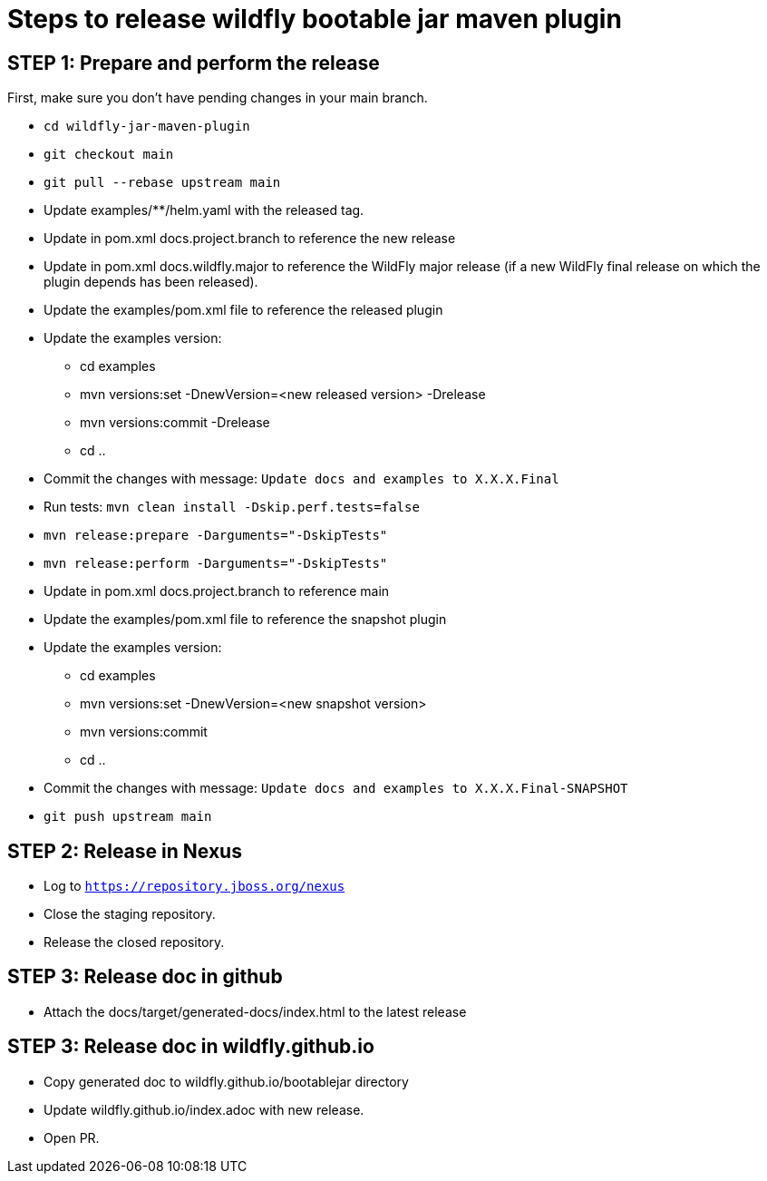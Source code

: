 = Steps to release wildfly bootable jar maven plugin

== STEP 1: Prepare and perform the release

First, make sure you don't have pending changes in your main branch.

* `cd wildfly-jar-maven-plugin`
* `git checkout main`
* `git pull --rebase upstream main`
* Update examples/**/helm.yaml with the released tag.
* Update in pom.xml docs.project.branch to reference the new release
* Update in pom.xml docs.wildfly.major to reference the WildFly major release (if a new WildFly final release on which the plugin depends has been released).
* Update the examples/pom.xml file to reference the released plugin
* Update the examples version:
** cd examples
** mvn versions:set -DnewVersion=<new released version> -Drelease
** mvn versions:commit -Drelease
** cd ..
* Commit the changes with message: `Update docs and examples to X.X.X.Final`
* Run tests: `mvn clean install -Dskip.perf.tests=false`
* `mvn release:prepare -Darguments="-DskipTests"`
* `mvn release:perform -Darguments="-DskipTests"`
* Update in pom.xml docs.project.branch to reference main
* Update the examples/pom.xml file to reference the snapshot plugin
* Update the examples version:
** cd examples
** mvn versions:set -DnewVersion=<new snapshot version>
** mvn versions:commit
** cd ..
* Commit the changes with message: `Update docs and examples to X.X.X.Final-SNAPSHOT`
* `git push upstream main`

== STEP 2: Release in Nexus

* Log to `https://repository.jboss.org/nexus`
* Close the staging repository.
* Release the closed repository.

== STEP 3: Release doc in github

* Attach the docs/target/generated-docs/index.html to the latest release

== STEP 3: Release doc in wildfly.github.io

* Copy generated doc to wildfly.github.io/bootablejar directory
* Update wildfly.github.io/index.adoc with new release.
* Open PR.
